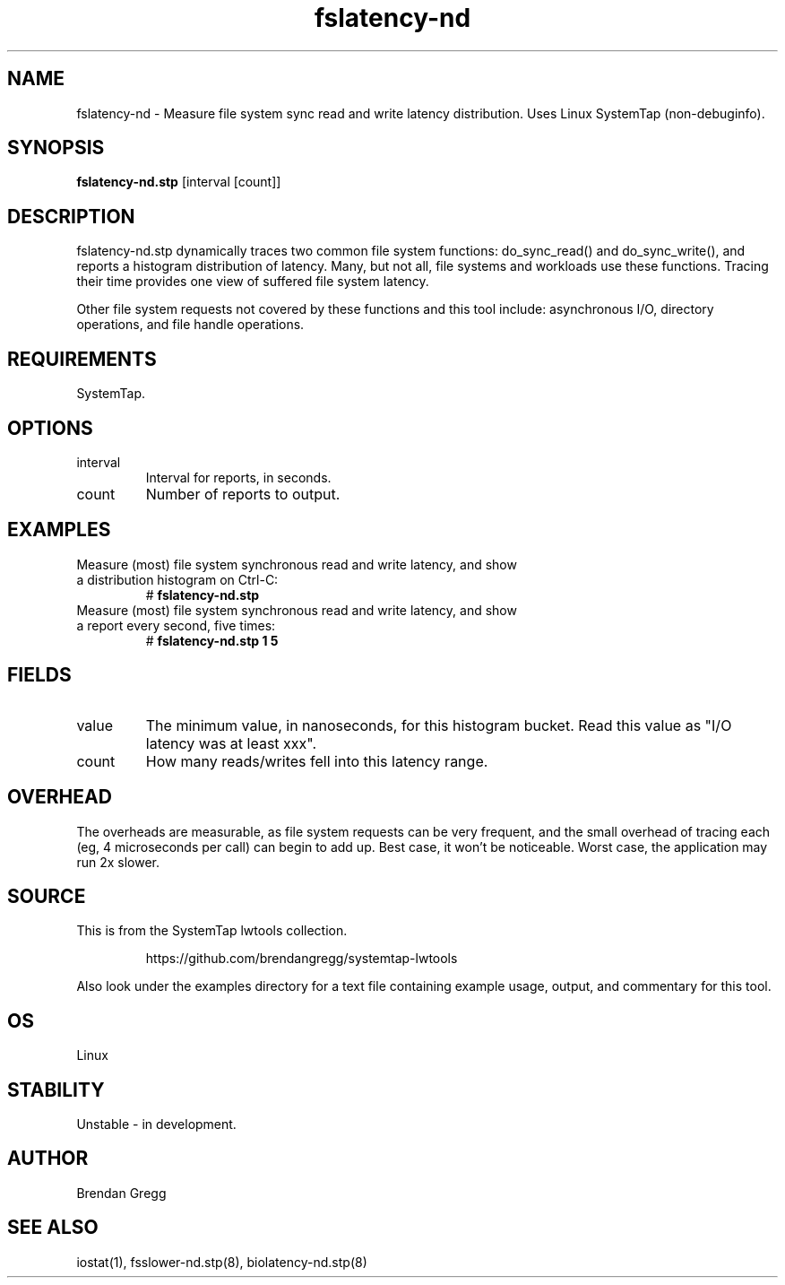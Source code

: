 .TH fslatency-nd 8  "2015-01-30" "USER COMMANDS"
.SH NAME
fslatency-nd \- Measure file system sync read and write latency distribution. Uses Linux SystemTap (non-debuginfo).
.SH SYNOPSIS
.B fslatency-nd.stp
[interval [count]]
.SH DESCRIPTION
fslatency-nd.stp dynamically traces two common file system functions:
do_sync_read() and do_sync_write(), and reports a histogram distribution of
latency. Many, but not all, file systems and
workloads use these functions. Tracing their time provides one view of
suffered file system latency.

Other file system requests not covered by these functions and this tool include:
asynchronous I/O, directory operations, and file handle operations.
.SH REQUIREMENTS
SystemTap.
.SH OPTIONS
.TP
interval
Interval for reports, in seconds.
.TP
count
Number of reports to output.
.SH EXAMPLES
.TP
Measure (most) file system synchronous read and write latency, and show a distribution histogram on Ctrl-C:
#
.B fslatency-nd.stp
.TP
Measure (most) file system synchronous read and write latency, and show a report every second, five times:
#
.B fslatency-nd.stp 1 5
.SH FIELDS
.TP
value
The minimum value, in nanoseconds, for this histogram bucket. Read this value
as "I/O latency was at least xxx".
.TP
count
How many reads/writes fell into this latency range.
.SH OVERHEAD
The overheads are measurable, as file system requests can be very frequent, and
the small overhead of tracing each (eg, 4 microseconds per call) can begin to
add up. Best case, it won't be noticeable. Worst case, the application may run
2x slower.
.SH SOURCE
This is from the SystemTap lwtools collection.
.IP
https://github.com/brendangregg/systemtap-lwtools
.PP
Also look under the examples directory for a text file containing example
usage, output, and commentary for this tool.
.SH OS
Linux
.SH STABILITY
Unstable - in development.
.SH AUTHOR
Brendan Gregg
.SH SEE ALSO
iostat(1), fsslower-nd.stp(8), biolatency-nd.stp(8)
